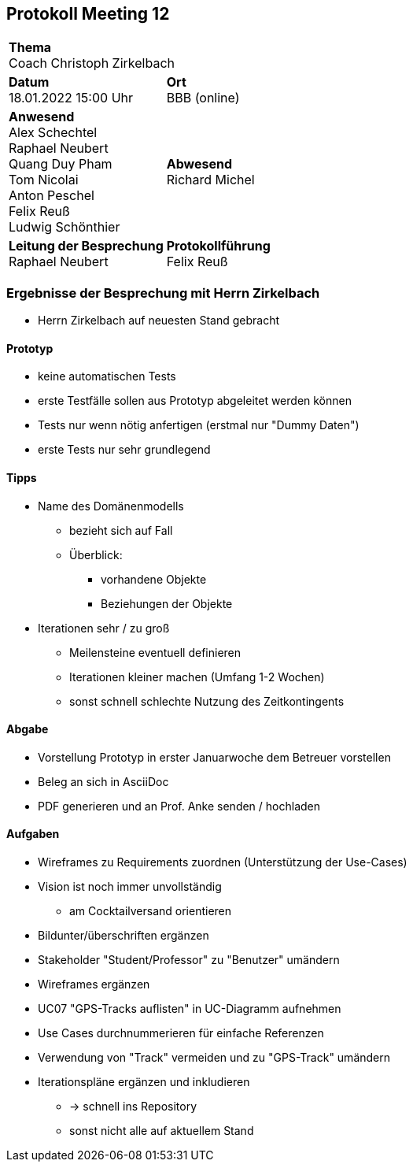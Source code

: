 == Protokoll Meeting 12
|===
2+| *Thema* +
Coach Christoph Zirkelbach
|*Datum* +
18.01.2022 15:00 Uhr
| *Ort* +
BBB (online)
|*Anwesend* +
Alex Schechtel +
Raphael Neubert +
Quang Duy Pham +
Tom Nicolai +
Anton Peschel +
Felix Reuß +
Ludwig Schönthier 
| *Abwesend* +
Richard Michel 
|*Leitung der Besprechung* +
Raphael Neubert
|*Protokollführung* +
Felix Reuß
|===


=== Ergebnisse der Besprechung mit Herrn Zirkelbach
* Herrn Zirkelbach auf neuesten Stand gebracht

==== Prototyp
* keine automatischen Tests
* erste Testfälle sollen aus Prototyp abgeleitet werden können
* Tests nur wenn nötig anfertigen (erstmal nur "Dummy Daten")
* erste Tests nur sehr grundlegend

==== Tipps
* Name des Domänenmodells
** bezieht sich auf Fall
** Überblick: 
*** vorhandene Objekte
*** Beziehungen der Objekte
* Iterationen sehr / zu groß
** Meilensteine eventuell definieren
** Iterationen kleiner machen (Umfang 1-2 Wochen)
** sonst schnell schlechte Nutzung des Zeitkontingents

==== Abgabe
* Vorstellung Prototyp in erster Januarwoche dem Betreuer vorstellen
* Beleg an sich in AsciiDoc
* PDF generieren und an Prof. Anke senden / hochladen

==== Aufgaben
* Wireframes zu Requirements zuordnen (Unterstützung der Use-Cases)
* Vision ist noch immer unvollständig
** am Cocktailversand orientieren
* Bildunter/überschriften ergänzen
* Stakeholder "Student/Professor" zu "Benutzer" umändern
* Wireframes ergänzen
* UC07 "GPS-Tracks auflisten" in UC-Diagramm aufnehmen
* Use Cases durchnummerieren für einfache Referenzen
* Verwendung von "Track" vermeiden und zu "GPS-Track" umändern
* Iterationspläne ergänzen und inkludieren
** -> schnell ins Repository
** sonst nicht alle auf aktuellem Stand